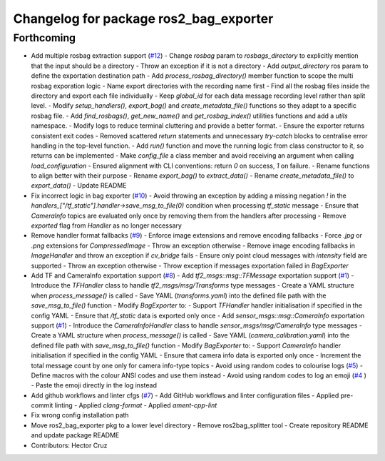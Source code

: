 ^^^^^^^^^^^^^^^^^^^^^^^^^^^^^^^^^^^^^^^
Changelog for package ros2_bag_exporter
^^^^^^^^^^^^^^^^^^^^^^^^^^^^^^^^^^^^^^^

Forthcoming
-----------
* Add multiple rosbag extraction support (`#12 <https://github.com/ipab-rad/tartan_rosbag_exporter/issues/12>`_)
  - Change `rosbag` param to `rosbags_directory` to explicitly
  mention that the input should be a directory
  - Throw an exception if it is not a directory
  - Add `output_directory` ros param to define the exportation
  destination path
  - Add `process_rosbag_directory()` member function to scope the
  multi rosbag exporation logic
  - Name export directories with the recording name first
  - Find all the rosbag files inside the directory and export each file
  individually
  - Keep `global_id` for each data message recording level rather than
  split level.
  - Modify `setup_handlers()`, `export_bag()` and
  `create_metadata_file()` functions so they adapt to a specific
  rosbag file.
  - Add `find_rosbags()`, `get_new_name()` and `get_rosbag_index()`
  utilities functions and add a `utils` namespace.
  - Modify logs to reduce terminal cluttering and provide a better format.
  - Ensure the exporter returns consistent exit codes
  - Removed scattered `return` statements and unnecessary
  `try-catch` blocks to centralise error handling in the
  top-level function.
  - Add `run()` function and move the running logic from
  class constructor to it, so returns can be implemented
  - Make `config_file` a class member and avoid receiving an
  argument when calling `load_configuration`
  - Ensured alignment with CLI conventions:
  return `0` on success, `1` on failure.
  - Rename functions to align better with their purpose
  - Rename `export_bag()` to `extract_data()`
  - Rename `create_metadata_file()` to `export_data()`
  - Update README
* Fix incorrect logic in bag exporter (`#10 <https://github.com/ipab-rad/tartan_rosbag_exporter/issues/10>`_)
  - Avoid throwing an exception by adding a missing negation `!` in the
  `handlers\_["/tf_static"].handler->save_msg_to_file(0)` condition when
  processing `tf_static` message
  - Ensure that `CameraInfo` topics are evaluated only once by removing
  them from
  the handlers after processing
  - Remove `exported` flag from `Handler` as no longer necessary
* Remove handler format fallbacks (`#9 <https://github.com/ipab-rad/tartan_rosbag_exporter/issues/9>`_)
  - Enforce image extensions and remove  encoding fallbacks
  - Force `.jpg` or `.png` extensions for `CompressedImage`
  - Throw an exception otherwise
  - Remove image encoding fallbacks in `ImageHandler` and throw an
  exception
  if `cv_bridge` fails
  - Ensure only point cloud messages with `intensity` field are supported
  - Throw an exception otherwise
  - Throw exception if messages exportation failed in `BagExporter`
* Add TF and CameraInfo exportation support (`#8 <https://github.com/ipab-rad/tartan_rosbag_exporter/issues/8>`_)
  - Add `tf2_msgs::msg::TFMessage` exportation support (`#1 <https://github.com/ipab-rad/tartan_rosbag_exporter/issues/1>`_)
  - Introduce the `TFHandler` class to handle `tf2_msgs/msg/Transforms`
  type messages
  - Create a YAML structure when `process_message()` is called
  - Save YAML (`transforms.yaml`) into the defined file path with the
  `save_msg_to_file()` function
  - Modify `BagExporter` to:
  - Support `TFHandler` handler initialisation if specified in the config
  YAML
  - Ensure that `/tf_static` data is exported only once
  - Add `sensor_msgs::msg::CameraInfo` exportation support (`#1 <https://github.com/ipab-rad/tartan_rosbag_exporter/issues/1>`_)
  - Introduce the `CameraInfoHandler` class to handle
  `sensor_msgs/msg/CameraInfo` type messages
  - Create a YAML structure when `process_message()` is called
  - Save YAML (`camera_calibration.yaml`) into the defined file path with
  `save_msg_to_file()` function
  - Modify `BagExporter` to:
  - Support `CameraInfo` handler initialisation if specified in the config
  YAML
  - Ensure that camera info data is exported only once
  - Increment the total message count by one only for camera info-type
  topics
  - Avoid using random codes to colourise logs (`#5 <https://github.com/ipab-rad/tartan_rosbag_exporter/issues/5>`_)
  - Define macros with the colour ANSI codes and use them instead
  - Avoid using random codes to log an emoji (`#4 <https://github.com/ipab-rad/tartan_rosbag_exporter/issues/4>`_ )
  -  Paste the emoji directly  in the log instead
* Add github workflows and linter cfgs (`#7 <https://github.com/ipab-rad/tartan_rosbag_exporter/issues/7>`_)
  - Add GitHub workflows and linter configuration files
  - Applied pre-commit linting
  - Applied `clang-format`
  - Applied `ament-cpp-lint`
* Fix wrong config installation path
* Move ros2_bag_exporter pkg to a lower level directory
  - Remove ros2bag_splitter tool
  - Create repository README and update package README
* Contributors: Hector Cruz
